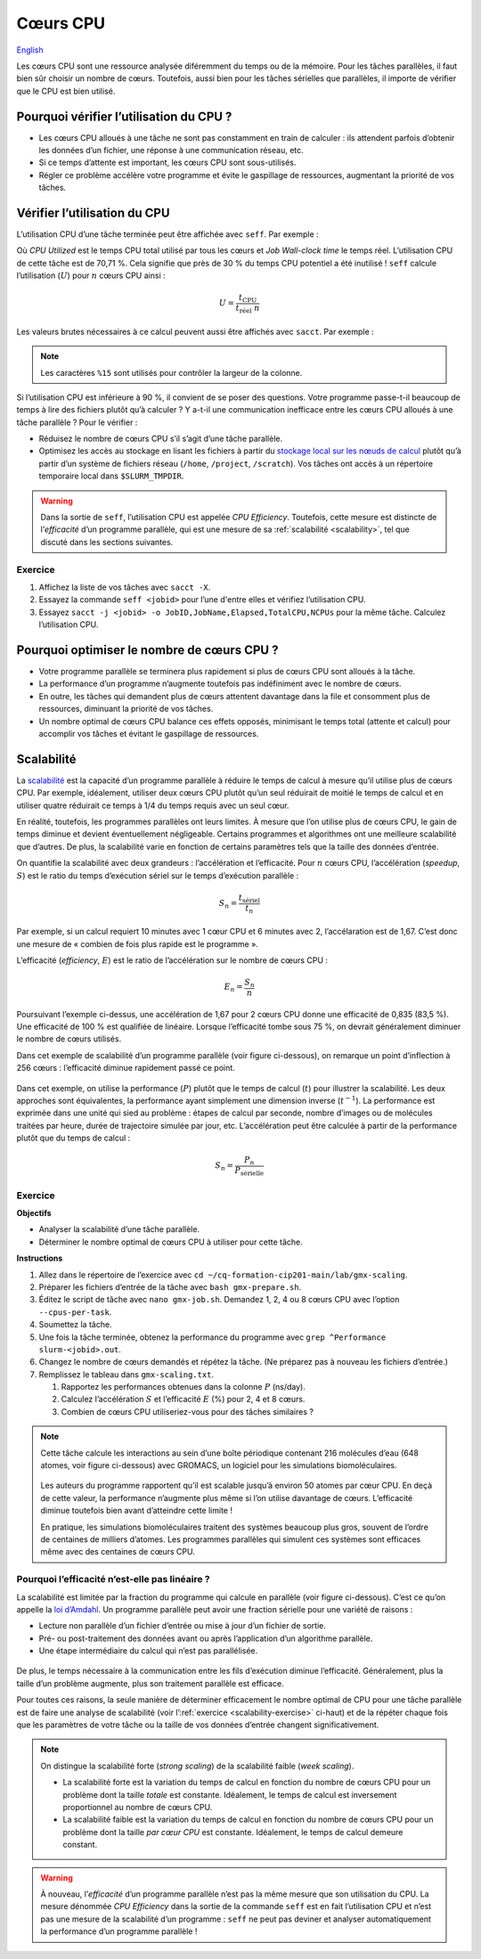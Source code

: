Cœurs CPU
=========

`English <../../en/resources/cpu.html>`_

Les cœurs CPU sont une ressource analysée diféremment du temps ou de la mémoire.
Pour les tâches parallèles, il faut bien sûr choisir un nombre de cœurs.
Toutefois, aussi bien pour les tâches sérielles que parallèles, il importe de
vérifier que le CPU est bien utilisé.

Pourquoi vérifier l’utilisation du CPU ?
----------------------------------------

- Les cœurs CPU alloués à une tâche ne sont pas constamment en train de
  calculer : ils attendent parfois d’obtenir les données d’un fichier, une
  réponse à une communication réseau, etc.
- Si ce temps d’attente est important, les cœurs CPU sont sous-utilisés.
- Régler ce problème accélère votre programme et évite le gaspillage de
  ressources, augmentant la priorité de vos tâches.

Vérifier l’utilisation du CPU
-----------------------------

L’utilisation CPU d’une tâche terminée peut être affichée avec ``seff``. Par
exemple :

.. code-block:: console
    :emphasize-lines: 1,6-10

    [alice@narval3 ~]$ seff 39732872
    Job ID: 39732872
    Cluster: narval
    User/Group: alice/alice
    State: COMPLETED (exit code 0)
    Nodes: 1
    Cores per node: 12
    CPU Utilized: 00:51:04
    CPU Efficiency: 70.71% of 01:13:24 core-walltime
    Job Wall-clock time: 00:06:07
    Memory Utilized: 270.59 MB
    Memory Efficiency: 8.81% of 3.00 GB

Où *CPU Utilized* est le temps CPU total utilisé par tous les cœurs et *Job
Wall-clock time* le temps réel. L’utilisation CPU de cette tâche est de 70,71 %.
Cela signifie que près de 30 % du temps CPU potentiel a été inutilisé ! ``seff``
calcule l’utilisation (:math:`U`) pour :math:`n` cœurs CPU ainsi :

.. math::

    U = \frac{t_\text{CPU}}{t_\text{réel}\;n}

Les valeurs brutes nécessaires à ce calcul peuvent aussi être affichés
avec ``sacct``. Par exemple :

.. code-block:: console
    :emphasize-lines: 1,4

    [alice@narval3 ~]$ sacct -j 39732872 -o JobID%15,JobName,Elapsed,TotalCPU,NCPUs
              JobID    JobName    Elapsed   TotalCPU      NCPUS 
    --------------- ---------- ---------- ---------- ---------- 
           39732872     gmx-md   00:06:07  51:04.301         12 
     39732872.batch      batch   00:06:07  00:01.043         12 
    39732872.extern     extern   00:06:07  00:00.001         12 
         39732872.0        gmx   00:06:05  51:03.255         12

.. note::

    Les caractères ``%15`` sont utilisés pour contrôler la largeur de la
    colonne.

Si l’utilisation CPU est inférieure à 90 %, il convient de se poser des
questions. Votre programme passe-t-il beaucoup de temps à lire des fichiers
plutôt qu’à calculer ? Y a-t-il une communication inefficace entre les cœurs CPU
alloués à une tâche parallèle ? Pour le vérifier :

* Réduisez le nombre de cœurs CPU s’il s’agit d’une tâche parallèle.
* Optimisez les accès au stockage en lisant les fichiers à partir du `stockage
  local sur les nœuds de calcul
  <https://docs.alliancecan.ca/wiki/Using_node-local_storage/fr>`__ plutôt qu’à
  partir d’un système de fichiers réseau (``/home``, ``/project``,
  ``/scratch``). Vos tâches ont accès à un répertoire temporaire local dans
  ``$SLURM_TMPDIR``.

.. warning::

    Dans la sortie de ``seff``, l’utilisation CPU est appelée *CPU Efficiency*.
    Toutefois, cette mesure est distincte de l’*efficacité* d’un programme
    parallèle, qui est une mesure de sa :ref:`scalabilité <scalability>`, tel
    que discuté dans les sections suivantes.

Exercice
''''''''

#. Affichez la liste de vos tâches avec ``sacct -X``.
#. Essayez la commande ``seff <jobid>`` pour l’une d'entre elles et vérifiez
   l’utilisation CPU.
#. Essayez ``sacct -j <jobid> -o JobID,JobName,Elapsed,TotalCPU,NCPUs`` pour la
   même tâche. Calculez l’utilisation CPU.

Pourquoi optimiser le nombre de cœurs CPU ?
-------------------------------------------

- Votre programme parallèle se terminera plus rapidement si plus de cœurs CPU
  sont alloués à la tâche.
- La performance d’un programme n’augmente toutefois pas indéfiniment avec le
  nombre de cœurs.
- En outre, les tâches qui demandent plus de cœurs attentent davantage dans la
  file et consomment plus de ressources, diminuant la priorité de vos tâches.
- Un nombre optimal de cœurs CPU balance ces effets opposés, minimisant le temps
  total (attente et calcul) pour accomplir vos tâches et évitant le gaspillage
  de ressources.

.. _scalability:

Scalabilité
-----------

La `scalabilité <https://docs.alliancecan.ca/wiki/Scalability/fr>`__ est la
capacité d’un programme parallèle à réduire le temps de calcul à mesure qu’il
utilise plus de cœurs CPU. Par exemple, idéalement, utiliser deux cœurs CPU
plutôt qu’un seul réduirait de moitié le temps de calcul et en utiliser quatre
réduirait ce temps à 1/4 du temps requis avec un seul cœur.

En réalité, toutefois, les programmes parallèles ont leurs limites. À mesure que
l’on utilise plus de cœurs CPU, le gain de temps diminue et devient
éventuellement négligeable. Certains programmes et algorithmes ont une meilleure
scalabilité que d’autres. De plus, la scalabilité varie en fonction de certains
paramètres tels que la taille des données d’entrée.

On quantifie la scalabilité avec deux grandeurs : l’accélération et
l’efficacité. Pour :math:`n` cœurs CPU, l’accélération (*speedup*, :math:`S`)
est le ratio du temps d’exécution sériel sur le temps d’exécution parallèle :

.. math::

    S_n = \frac{t_\text{sériel}}{t_n}

Par exemple, si un calcul requiert 10 minutes avec 1 cœur CPU et 6 minutes avec
2, l’accélaration est de 1,67. C’est donc une mesure de « combien de fois plus
rapide est le programme ».

L’efficacité (*efficiency*, :math:`E`) est le ratio de l’accélération sur le
nombre de cœurs CPU :

.. math::

    E_n = \frac{S_n}{n}

Poursuivant l’exemple ci-dessus, une accélération de 1,67 pour 2 cœurs CPU donne
une efficacité de 0,835 (83,5 %). Une efficacité de 100 % est qualifiée de
linéaire. Lorsque l’efficacité tombe sous 75 %, on devrait généralement diminuer
le nombre de cœurs utilisés.

Dans cet exemple de scalabilité d’un programme parallèle (voir figure
ci-dessous), on remarque un point d’inflection à 256 cœurs : l’efficacité
diminue rapidement passé ce point.

.. figure:: ../../images/gmx-scaling_fr.svg

Dans cet exemple, on utilise la performance (:math:`P`) plutôt que le temps de
calcul (:math:`t`) pour illustrer la scalabilité. Les deux approches sont
équivalentes, la performance ayant simplement une dimension inverse
(:math:`t^{-1}`). La performance est exprimée dans une unité qui sied au
problème : étapes de calcul par seconde, nombre d’images ou de molécules
traitées par heure, durée de trajectoire simulée par jour, etc. L’accélération
peut être calculée à partir de la performance plutôt que du temps de calcul :

.. math::

    S_n = \frac{P_{n}}{P_\text{sérielle}}

.. _scalability-exercise:

Exercice
''''''''

**Objectifs**

- Analyser la scalabilité d’une tâche parallèle.
- Déterminer le nombre optimal de cœurs CPU à utiliser pour cette tâche.

**Instructions**

#. Allez dans le répertoire de l’exercice avec ``cd
   ~/cq-formation-cip201-main/lab/gmx-scaling``.
#. Préparer les fichiers d’entrée de la tâche avec ``bash gmx-prepare.sh``.
#. Éditez le script de tâche avec ``nano gmx-job.sh``. Demandez 1, 2, 4 ou 8
   cœurs CPU avec l’option ``--cpus-per-task``.
#. Soumettez la tâche.
#. Une fois la tâche terminée, obtenez la performance du programme avec ``grep
   ^Performance slurm-<jobid>.out``.
#. Changez le nombre de cœurs demandés et répétez la tâche. (Ne préparez pas à
   nouveau les fichiers d’entrée.)
#. Remplissez le tableau dans ``gmx-scaling.txt``.

   #. Rapportez les performances obtenues dans la colonne :math:`P` (ns/day).
   #. Calculez l’accélération :math:`S` et l’efficacité :math:`E` (%) pour 2, 4
      et 8 cœurs.
   #. Combien de cœurs CPU utiliseriez-vous pour des tâches similaires ?

.. note::

    Cette tâche calcule les interactions au sein d’une boîte périodique
    contenant 216 molécules d’eau (648 atomes, voir figure ci-dessous) avec
    GROMACS, un logiciel pour les simulations biomoléculaires.

    .. figure:: ../../images/water-box.png
        :width: 320px

    Les auteurs du programme rapportent qu’il est scalable jusqu’à environ 50
    atomes par cœur CPU. En deçà de cette valeur, la performance n’augmente plus
    même si l’on utilise davantage de cœurs. L’efficacité diminue toutefois bien
    avant d’atteindre cette limite !

    En pratique, les simulations biomoléculaires traitent des systèmes beaucoup
    plus gros, souvent de l’ordre de centaines de milliers d’atomes. Les
    programmes parallèles qui simulent ces systèmes sont efficaces même avec des
    centaines de cœurs CPU.

Pourquoi l’efficacité n’est-elle pas linéaire ?
'''''''''''''''''''''''''''''''''''''''''''''''

La scalabilité est limitée par la fraction du programme qui calcule en parallèle
(voir figure ci-dessous). C’est ce qu’on appelle la `loi d’Amdahl
<https://fr.wikipedia.org/wiki/Loi_d%27Amdahl>`__. Un programme parallèle peut
avoir une fraction sérielle pour une variété de raisons :

- Lecture non parallèle d’un fichier d’entrée ou mise à jour d’un fichier de
  sortie.
- Pré- ou post-traitement des données avant ou après l’application d’un
  algorithme parallèle.
- Une étape intermédiaire du calcul qui n’est pas parallélisée.

.. figure:: ../../images/serial-vs-parallel_fr.svg

De plus, le temps nécessaire à la communication entre les fils d’exécution
diminue l’efficacité. Généralement, plus la taille d’un problème augmente, plus
son traitement parallèle est efficace.

Pour toutes ces raisons, la seule manière de déterminer efficacement le nombre
optimal de CPU pour une tâche parallèle est de faire une analyse de scalabilité
(voir l’:ref:`exercice <scalability-exercise>` ci-haut) et de la répéter chaque
fois que les paramètres de votre tâche ou la taille de vos données d’entrée
changent significativement.

.. note::

    On distingue la scalabilité forte (*strong scaling*) de la
    scalabilité faible (*week scaling*).
    
    - La scalabilité forte est la variation du temps de calcul en fonction du
      nombre de cœurs CPU pour un problème dont la taille *totale* est
      constante. Idéalement, le temps de calcul est inversement proportionnel au
      nombre de cœurs CPU.
    - La scalabilité faible est la variation du temps de calcul en fonction du
      nombre de cœurs CPU pour un problème dont la taille *par cœur CPU* est
      constante. Idéalement, le temps de calcul demeure constant.

.. warning::

    À nouveau, l’*efficacité* d’un programme parallèle n’est pas la même mesure
    que son utilisation du CPU. La mesure dénommée *CPU Efficiency* dans la
    sortie de la commande ``seff`` est en fait l’utilisation CPU et n’est pas
    une mesure de la scalabilité d’un programme : ``seff`` ne peut pas deviner
    et analyser automatiquement la performance d’un programme parallèle !
